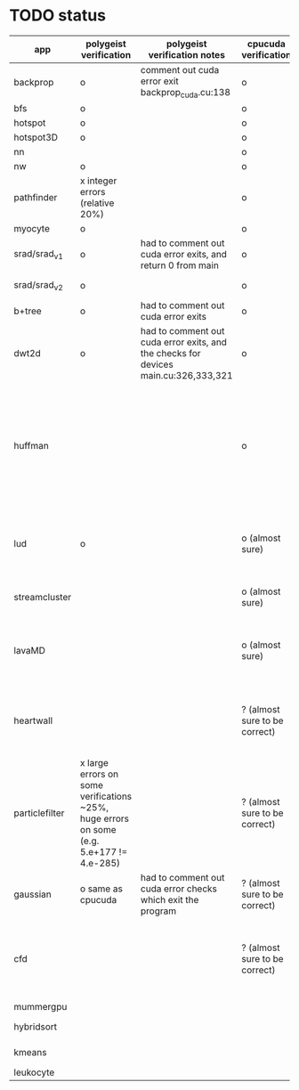 * TODO status
|----------------+------------------------------------------------------------------------------------------+-------------------------------------------------------------------------------------+-------------------------------+------------------------------------------------------------------------------------------------------------------------------------------------------+-------------+---------------------+-----------------------+-------------------+---------------------------------------------------------------------------------------------------------------------------------|
| app            | polygeist verification                                                                   | polygeist verification notes                                                        | cpucuda verification          | cpucuda verification notes                                                                                                                           | cpucuda run | cpucuda compilation | polygeist compilation | cuda verification | compilation notes                                                                                                               |
|----------------+------------------------------------------------------------------------------------------+-------------------------------------------------------------------------------------+-------------------------------+------------------------------------------------------------------------------------------------------------------------------------------------------+-------------+---------------------+-----------------------+-------------------+---------------------------------------------------------------------------------------------------------------------------------|
| backprop       | o                                                                                        | comment out cuda error exit backprop_cuda.cu:138                                    | o                             |                                                                                                                                                      | o           | o                   |                       | o                 |                                                                                                                                 |
| bfs            | o                                                                                        |                                                                                     | o                             |                                                                                                                                                      | o           | o                   | o                     | o                 |                                                                                                                                 |
| hotspot        | o                                                                                        |                                                                                     | o                             |                                                                                                                                                      | o           | o                   |                       | o                 |                                                                                                                                 |
| hotspot3D      | o                                                                                        |                                                                                     | o                             |                                                                                                                                                      | o           | o                   |                       | o                 |                                                                                                                                 |
| nn             |                                                                                          |                                                                                     | o                             |                                                                                                                                                      | o           | o                   |                       | o                 |                                                                                                                                 |
| nw             | o                                                                                        |                                                                                     | o                             |                                                                                                                                                      | o           | o                   | o                     | o                 |                                                                                                                                 |
| pathfinder     | x integer errors (relative 20%)                                                          |                                                                                     | o                             |                                                                                                                                                      | o           | o                   |                       | o                 |                                                                                                                                 |
| myocyte        | o                                                                                        |                                                                                     | o                             |                                                                                                                                                      | o           | o                   |                       | o                 |                                                                                                                                 |
| srad/srad_v1   | o                                                                                        | had to comment out cuda error exits, and return 0 from main                         | o                             |                                                                                                                                                      | o           | o                   |                       | o                 |                                                                                                                                 |
| srad/srad_v2   | o                                                                                        |                                                                                     | o                             | huh? sometimes native cuda verification fails too                                                                                                    | o           | o                   | o                     | o                 |                                                                                                                                 |
| b+tree         | o                                                                                        | had to comment out cuda error exits                                                 | o                             |                                                                                                                                                      | o           | o                   |                       | o                 |                                                                                                                                 |
| dwt2d          | o                                                                                        | had to comment out cuda error exits, and the checks for devices main.cu:326,333,321 | o                             |                                                                                                                                                      | o           | o                   |                       | o                 | takes like 15 minutes to compile...                                                                                             |
| huffman        |                                                                                          |                                                                                     | o                             | needed a bitwise shift undefined behaviour bug fix                                                                                                   | o           | o                   |                       | o                 | bug in clang with max() function when compiling in cuda mode (aa7c0f8648), it had a bug with undefined behaviour with bitshifts |
|----------------+------------------------------------------------------------------------------------------+-------------------------------------------------------------------------------------+-------------------------------+------------------------------------------------------------------------------------------------------------------------------------------------------+-------------+---------------------+-----------------------+-------------------+---------------------------------------------------------------------------------------------------------------------------------|
| lud            | o                                                                                        |                                                                                     | o (almost sure)               | small (~0.05%ish, e.g. 0.0164388 != 0.0164439) fp errors, the builtin verification verifies successfully (it checks for abs(a-b) <= 0.0001)          | o           | o                   |                       | o                 |                                                                                                                                 |
| streamcluster  |                                                                                          |                                                                                     | o (almost sure)               | 1~%ish fp error (e.g. -0.0104026 != -0.0103988)                                                                                                      | o           | o                   |                       | o                 | weird cuda timing output                                                                                                        |
| lavaMD         |                                                                                          |                                                                                     | o (almost sure)               | a single very small error (double prec fp) at el 198039: 0.042353885630521948 != 0.042353885630530053                                                | o           | o                   |                       | o                 |                                                                                                                                 |
|----------------+------------------------------------------------------------------------------------------+-------------------------------------------------------------------------------------+-------------------------------+------------------------------------------------------------------------------------------------------------------------------------------------------+-------------+---------------------+-----------------------+-------------------+---------------------------------------------------------------------------------------------------------------------------------|
| heartwall      |                                                                                          |                                                                                     | ? (almost sure to be correct) | involves fp arithmetic, everything is fine on the first iteration, but after 10 iterations, failures occur: ~20%ish integer errors (e.g. 315 != 378) | o           | o                   |                       | o                 |                                                                                                                                 |
| particlefilter | x large errors on some verifications ~25%, huge errors on some (e.g. 5.e+177 != 4.e-285) |                                                                                     | ? (almost sure to be correct) | 1~10%ish fp error (e.g. 64.360 != 64.0135, 53.02 != 49.75) and some very small numbers (6.2e-212 != 1.0e-87)                                         | o           | o                   |                       | o                 |                                                                                                                                 |
| gaussian       | o same as cpucuda                                                                        | had to comment out cuda error checks which exit the program                         | ? (almost sure to be correct) | some small fp errors (0 != -1.3e-08), one slightly bigger (1.4e-08 != 7.6e-09)                                                                       | o           | o                   |                       | o                 |                                                                                                                                 |
|----------------+------------------------------------------------------------------------------------------+-------------------------------------------------------------------------------------+-------------------------------+------------------------------------------------------------------------------------------------------------------------------------------------------+-------------+---------------------+-----------------------+-------------------+---------------------------------------------------------------------------------------------------------------------------------|
| cfd            |                                                                                          |                                                                                     | ? (almost sure to be correct) | very big (~30%ish) fp errors at the end of the 2000 * 3 iterations it does, otherwise, on the first iteration: e.g. -3.9e-08 != -4.5e-28, 2e-08 != 0 | o           | o                   |                       | o                 |                                                                                                                                 |
|----------------+------------------------------------------------------------------------------------------+-------------------------------------------------------------------------------------+-------------------------------+------------------------------------------------------------------------------------------------------------------------------------------------------+-------------+---------------------+-----------------------+-------------------+---------------------------------------------------------------------------------------------------------------------------------|
| mummergpu      |                                                                                          |                                                                                     |                               |                                                                                                                                                      |             | x                   |                       |                   | uses tex2D                                                                                                                      |
| hybridsort     |                                                                                          |                                                                                     |                               |                                                                                                                                                      |             | x                   |                       |                   | Why OpenGL headers???                                                                                                           |
| kmeans         |                                                                                          |                                                                                     |                               |                                                                                                                                                      |             | x                   |                       |                   | uses textures????                                                                                                               |
| leukocyte      |                                                                                          |                                                                                     |                               |                                                                                                                                                      |             | x                   |                       |                   | textures                                                                                                                        |
|----------------+------------------------------------------------------------------------------------------+-------------------------------------------------------------------------------------+-------------------------------+------------------------------------------------------------------------------------------------------------------------------------------------------+-------------+---------------------+-----------------------+-------------------+---------------------------------------------------------------------------------------------------------------------------------|

